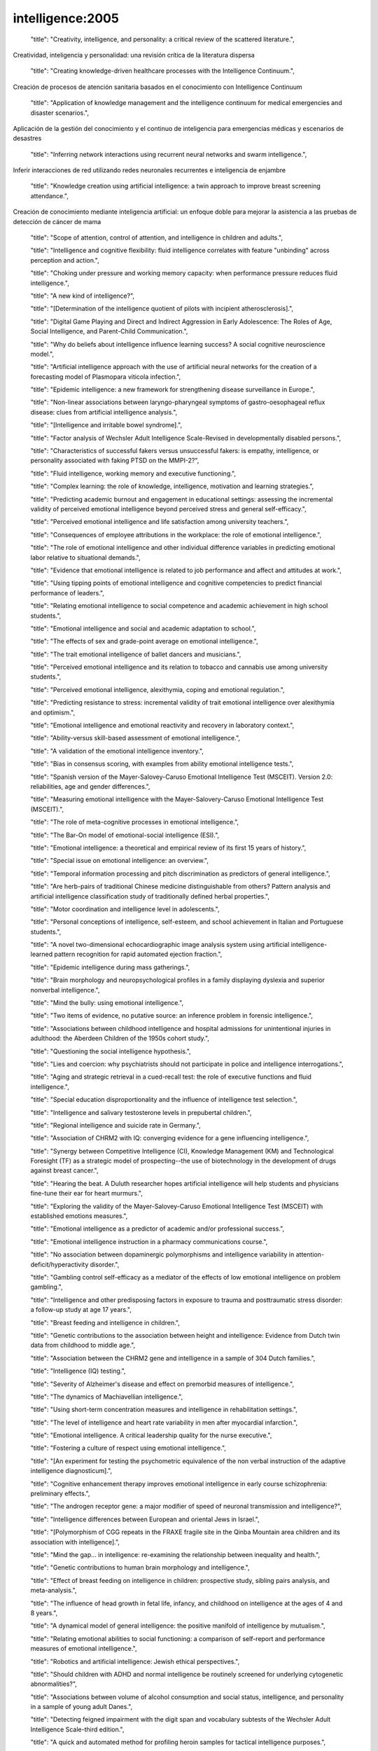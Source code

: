 intelligence:2005
=================

    "title": "Creativity, intelligence, and personality: a critical review of the scattered literature.",
Creatividad, inteligencia y personalidad: una revisión crítica de la literatura dispersa

    "title": "Creating knowledge-driven healthcare processes with the Intelligence Continuum.",
Creación de procesos de atención sanitaria basados ​​en el conocimiento con Intelligence Continuum

    "title": "Application of knowledge management and the intelligence continuum for medical emergencies and disaster scenarios.",
Aplicación de la gestión del conocimiento y el continuo de inteligencia para emergencias médicas y escenarios de desastres

    "title": "Inferring network interactions using recurrent neural networks and swarm intelligence.",
Inferir interacciones de red utilizando redes neuronales recurrentes e inteligencia de enjambre

    "title": "Knowledge creation using artificial intelligence: a twin approach to improve breast screening attendance.",
Creación de conocimiento mediante inteligencia artificial: un enfoque doble para mejorar la asistencia a las pruebas de detección de cáncer de mama

    "title": "Scope of attention, control of attention, and intelligence in children and adults.",

    "title": "Intelligence and cognitive flexibility: fluid intelligence correlates with feature \"unbinding\" across perception and action.",

    "title": "Choking under pressure and working memory capacity: when performance pressure reduces fluid intelligence.",

    "title": "A new kind of intelligence?",

    "title": "[Determination of the intelligence quotient of pilots with incipient atherosclerosis].",

    "title": "Digital Game Playing and Direct and Indirect Aggression in Early Adolescence: The Roles of Age, Social Intelligence, and Parent-Child Communication.",

    "title": "Why do beliefs about intelligence influence learning success? A social cognitive neuroscience model.",

    "title": "Artificial intelligence approach with the use of artificial neural networks for the creation of a forecasting model of Plasmopara viticola infection.",

    "title": "Epidemic intelligence: a new framework for strengthening disease surveillance in Europe.",

    "title": "Non-linear associations between laryngo-pharyngeal symptoms of gastro-oesophageal reflux disease: clues from artificial intelligence analysis.",

    "title": "[Intelligence and irritable bowel syndrome].",

    "title": "Factor analysis of Wechsler Adult Intelligence Scale-Revised in developmentally disabled persons.",

    "title": "Characteristics of successful fakers versus unsuccessful fakers: is empathy, intelligence, or personality associated with faking PTSD on the MMPI-2?",

    "title": "Fluid intelligence, working memory and executive functioning.",

    "title": "Complex learning: the role of knowledge, intelligence, motivation and learning strategies.",

    "title": "Predicting academic burnout and engagement in educational settings: assessing the incremental validity of perceived emotional intelligence beyond perceived stress and general self-efficacy.",

    "title": "Perceived emotional intelligence and life satisfaction among university teachers.",

    "title": "Consequences of employee attributions in the workplace: the role of emotional intelligence.",

    "title": "The role of emotional intelligence and other individual difference variables in predicting emotional labor relative to situational demands.",

    "title": "Evidence that emotional intelligence is related to job performance and affect and attitudes at work.",

    "title": "Using tipping points of emotional intelligence and cognitive competencies to predict financial performance of leaders.",

    "title": "Relating emotional intelligence to social competence and academic achievement in high school students.",

    "title": "Emotional intelligence and social and academic adaptation to school.",

    "title": "The effects of sex and grade-point average on emotional intelligence.",

    "title": "The trait emotional intelligence of ballet dancers and musicians.",

    "title": "Perceived emotional intelligence and its relation to tobacco and cannabis use among university students.",

    "title": "Perceived emotional intelligence, alexithymia, coping and emotional regulation.",

    "title": "Predicting resistance to stress: incremental validity of trait emotional intelligence over alexithymia and optimism.",

    "title": "Emotional intelligence and emotional reactivity and recovery in laboratory context.",

    "title": "Ability-versus skill-based assessment of emotional intelligence.",

    "title": "A validation of the emotional intelligence inventory.",

    "title": "Bias in consensus scoring, with examples from ability emotional intelligence tests.",

    "title": "Spanish version of the Mayer-Salovey-Caruso Emotional Intelligence Test (MSCEIT). Version 2.0: reliabilities, age and gender differences.",

    "title": "Measuring emotional intelligence with the Mayer-Salovery-Caruso Emotional Intelligence Test (MSCEIT).",

    "title": "The role of meta-cognitive processes in emotional intelligence.",

    "title": "The Bar-On model of emotional-social intelligence (ESI).",

    "title": "Emotional intelligence: a theoretical and empirical review of its first 15 years of history.",

    "title": "Special issue on emotional intelligence: an overview.",

    "title": "Temporal information processing and pitch discrimination as predictors of general intelligence.",

    "title": "Are herb-pairs of traditional Chinese medicine distinguishable from others? Pattern analysis and artificial intelligence classification study of traditionally defined herbal properties.",

    "title": "Motor coordination and intelligence level in adolescents.",

    "title": "Personal conceptions of intelligence, self-esteem, and school achievement in Italian and Portuguese students.",

    "title": "A novel two-dimensional echocardiographic image analysis system using artificial intelligence-learned pattern recognition for rapid automated ejection fraction.",

    "title": "Epidemic intelligence during mass gatherings.",

    "title": "Brain morphology and neuropsychological profiles in a family displaying dyslexia and superior nonverbal intelligence.",

    "title": "Mind the bully: using emotional intelligence.",

    "title": "Two items of evidence, no putative source: an inference problem in forensic intelligence.",

    "title": "Associations between childhood intelligence and hospital admissions for unintentional injuries in adulthood: the Aberdeen Children of the 1950s cohort study.",

    "title": "Questioning the social intelligence hypothesis.",

    "title": "Lies and coercion: why psychiatrists should not participate in police and intelligence interrogations.",

    "title": "Aging and strategic retrieval in a cued-recall test: the role of executive functions and fluid intelligence.",

    "title": "Special education disproportionality and the influence of intelligence test selection.",

    "title": "Intelligence and salivary testosterone levels in prepubertal children.",

    "title": "Regional intelligence and suicide rate in Germany.",

    "title": "Association of CHRM2 with IQ: converging evidence for a gene influencing intelligence.",

    "title": "Synergy between Competitive Intelligence (CI), Knowledge Management (KM) and Technological Foresight (TF) as a strategic model of prospecting--the use of biotechnology in the development of drugs against breast cancer.",

    "title": "Hearing the beat. A Duluth researcher hopes artificial intelligence will help students and physicians fine-tune their ear for heart murmurs.",

    "title": "Exploring the validity of the Mayer-Salovey-Caruso Emotional Intelligence Test (MSCEIT) with established emotions measures.",

    "title": "Emotional intelligence as a predictor of academic and/or professional success.",

    "title": "Emotional intelligence instruction in a pharmacy communications course.",

    "title": "No association between dopaminergic polymorphisms and intelligence variability in attention-deficit/hyperactivity disorder.",

    "title": "Gambling control self-efficacy as a mediator of the effects of low emotional intelligence on problem gambling.",

    "title": "Intelligence and other predisposing factors in exposure to trauma and posttraumatic stress disorder: a follow-up study at age 17 years.",

    "title": "Breast feeding and intelligence in children.",

    "title": "Genetic contributions to the association between height and intelligence: Evidence from Dutch twin data from childhood to middle age.",

    "title": "Association between the CHRM2 gene and intelligence in a sample of 304 Dutch families.",

    "title": "Intelligence (IQ) testing.",

    "title": "Severity of Alzheimer's disease and effect on premorbid measures of intelligence.",

    "title": "The dynamics of Machiavellian intelligence.",

    "title": "Using short-term concentration measures and intelligence in rehabilitation settings.",

    "title": "The level of intelligence and heart rate variability in men after myocardial infarction.",

    "title": "Emotional intelligence. A critical leadership quality for the nurse executive.",

    "title": "Fostering a culture of respect using emotional intelligence.",

    "title": "[An experiment for testing the psychometric equivalence of the non verbal instruction of the adaptive intelligence diagnosticum].",

    "title": "Cognitive enhancement therapy improves emotional intelligence in early course schizophrenia: preliminary effects.",

    "title": "The androgen receptor gene: a major modifier of speed of neuronal transmission and intelligence?",

    "title": "Intelligence differences between European and oriental Jews in Israel.",

    "title": "[Polymorphism of CGG repeats in the FRAXE fragile site in the Qinba Mountain area children and its association with intelligence].",

    "title": "Mind the gap... in intelligence: re-examining the relationship between inequality and health.",

    "title": "Genetic contributions to human brain morphology and intelligence.",

    "title": "Effect of breast feeding on intelligence in children: prospective study, sibling pairs analysis, and meta-analysis.",

    "title": "The influence of head growth in fetal life, infancy, and childhood on intelligence at the ages of 4 and 8 years.",

    "title": "A dynamical model of general intelligence: the positive manifold of intelligence by mutualism.",

    "title": "Relating emotional abilities to social functioning: a comparison of self-report and performance measures of emotional intelligence.",

    "title": "Robotics and artificial intelligence: Jewish ethical perspectives.",

    "title": "Should children with ADHD and normal intelligence be routinely screened for underlying cytogenetic abnormalities?",

    "title": "Associations between volume of alcohol consumption and social status, intelligence, and personality in a sample of young adult Danes.",

    "title": "Detecting feigned impairment with the digit span and vocabulary subtests of the Wechsler Adult Intelligence Scale-third edition.",

    "title": "A quick and automated method for profiling heroin samples for tactical intelligence purposes.",

    "title": "Large state-level fluctuations in mental retardation classifications related to introduction of renormed intelligence test.",

    "title": "Season of birth and childhood intelligence: findings from the Aberdeen Children of the 1950s cohort study.",

    "title": "Confirmatory factor analysis of the Wechsler Intelligence Scale for Children--Third Edition in an Australian clinical sample.",

    "title": "Age-related invariance of abilities measured with the Wechsler Adult Intelligence Scale--III.",

    "title": "Losses in gross brain volume and cerebral blood flow account for age-related differences in speed but not in fluid intelligence.",

    "title": "Artificial artificial intelligence: surgeon intuition and computers to predict graft patency.",

    "title": "Regional intelligence and suicide rate in Denmark.",

    "title": "Benign childhood epilepsy with centro-temporal spikes: quantitative EEG and the Wechsler intelligence scale for children (WISC-III).",

    "title": "Emotional intelligence: impact on leadership capabilities.",

    "title": "EEG correlates of Wechsler Adult Intelligence Scale.",

    "title": "Providers getting smart about business intelligence.",

    "title": "Energizing the nursing lecture: Application of the Theory of Multiple Intelligence Learning.",

    "title": "AutoNR: an automated system that measures ECAP thresholds with the Nucleus Freedom cochlear implant via machine intelligence.",

    "title": "Exponential fitting of suicide rate and national intelligence estimates.",

    "title": "Social ecology of intelligence and suicide in the United States.",

    "title": "Technical intelligence in animals: the kea model.",

    "title": "Is adaptation of the word accentuation test of premorbid intelligence necessary for use among older, Spanish-speaking immigrants in the United States?",

    "title": "Wechsler Adult Intelligence Scale-III inter-subtest scatter: a comparison of brain-damaged patients and normal controls.",

    "title": "Detecting incomplete effort with Digit Span from the Wechsler Adult Intelligence Scale-Third Edition.",

    "title": "Depression and intelligence in patients with Parkinson's disease and deep-brain stimulation.",

    "title": "[Intelligence deficits].",

    "title": "Concepts and possibilities in forensic intelligence.",

    "title": "Prediction errors of the Oklahoma Premorbid Intelligence Estimate-3 (OPIE-3) stratified by 13 age groups.",

    "title": "Cocaine profiling for strategic intelligence purposes, a cross-border project between France and Switzerland. Part I. Optimisation and harmonisation of the profiling method.",

    "title": "Forensic drug intelligence: an important tool in law enforcement.",

    "title": "Papers from the Symposium on Brain, Vision and Artificial Intelligence, Naples, Italy, 19-21 October 2005.",

    "title": "Looking out the window market intelligence for a view of the real world.",

    "title": "Natural history of Ashkenazi intelligence.",

    "title": "Open-label, prospective trial of olanzapine in adolescents with subaverage intelligence and disruptive behavioral disorders.",

    "title": "An Historical Framework for Cohort Differences in Intelligence.",

    "title": "[The intelligence characteristics of the head traumatic children].",

    "title": "Implicit theories of intelligence, perceived academic competence, and school achievement: testing alternative models.",

    "title": "Analysis of intelligence quotient in patients with homozygous beta-thalassemia.",

    "title": "Developmental instability and the neural dynamics of the speed-intelligence relationship.",

    "title": "Intelligence: is there a sex difference in IQ scores?",

    "title": "The effect of positive writing on emotional intelligence and life satisfaction.",

    "title": "Different approaches to gathering epidemic intelligence in Europe.",

    "title": "Intelligence and adaptive function in children diagnosed with brain tumour during infancy.",

    "title": "What is epidemic intelligence, and how is it being improved in Europe?",

    "title": "Emotional intelligence, personality, and task-induced stress.",

    "title": "[Rumination syndrome in an adult with normal intelligence].",

    "title": "Relationship of emotional intelligence and adherence to combination antiretroviral medications by individuals living with HIV disease.",

    "title": "Educational attainment, intelligence, interstate migration, and suicide rates in the United States: rejoinder to Abel and Kruger (2005).",

    "title": "Reliability and validity of a measure of emotional intelligence in an Iranian sample.",

    "title": "Animal cognition. Man's best friend(s) reveal the possible roots of social intelligence.",

    "title": "Animal intelligence.",

    "title": "Selection of molecular descriptors with artificial intelligence for the understanding of HIV-1 protease peptidomimetic inhibitors-activity.",

    "title": "The relationship between measures of psychopathology, intelligence, and memory among adults seen for psychoeducational assessment.",

    "title": "Long-term use of risperidone in children with disruptive behavior disorders and subaverage intelligence: efficacy, safety, and tolerability.",

    "title": "Emotional intelligence in young and middle adulthood: cross-sectional analysis of latent structure and means.",

    "title": "How does emotional intelligence fit into the paradigm of veterinary medical education?",

    "title": "A review on integration of artificial intelligence into water quality modelling.",

    "title": "Association between intelligence quotient scores and extremely low birth weight in school-age children.",

    "title": "Information and intelligence for healthy populations.",

    "title": "Direct and indirect relationships between emotional intelligence and subjective fatigue in university students.",

    "title": "Genetics of intelligence.",

    "title": "A factor analysis of the Wechsler Adult Intelligence Scale 3rd Edition (WAIS-III) in a low IQ sample.",

    "title": "[Intelligence of hemiplegic children: an association with epilepsy and the laterality of the lesion].",

    "title": "Effect of iron supplementation during pregnancy on the intelligence quotient and behavior of children at 4 y of age: long-term follow-up of a randomized controlled trial.",

    "title": "Errors in surgical neuropathology and the influence of cognitive biases: the psychology of intelligence analysis.",

    "title": "Conditional standard errors of measurement for composite scores on the Wechsler Preschool and Primary Scale of Intelligence-Third Edition.",

    "title": "A revised Emotional Intelligence Scale: factor re-evaluation and item reduction.",

    "title": "Emotional intelligence as predictor of mental, social, and physical health in university students.",

    "title": "Mind-body intelligence: a new perspective integrating Eastern and Western healing traditions.",

    "title": "How artificial intelligence tools can be used to assess individual patient risk in cardiovascular disease: problems with the current methods.",

    "title": "Construct validity of the Bender-Gestalt II: comparison with Wechsler Intelligence Scale for Children-III.",

    "title": "Intrauterine growth and intelligence within sibling pairs: findings from the Aberdeen children of the 1950s cohort.",

    "title": "A study of nurses' spiritual intelligence: a cross-sectional questionnaire survey.",

    "title": "Intelligence and information processing during a visual search task in children: an event-related potential study.",

    "title": "Superior performance and neural efficiency: the impact of intelligence and expertise.",

    "title": "Nursing leadership: power, politics and gender: the role of emotional intelligence (EI).",

    "title": "The application of capillary electrophoresis for enantiomeric separation of N,N-dimethylamphetamine and its related analogs: intelligence study on N,N-dimethylamphetamine samples in crystalline and tablet forms.",

    "title": "[Emotional intelligence, social support and affect regulation].",

    "title": "Smart and suicidal? The social ecology of intelligence and suicide in Austria.",

    "title": "How similar are fluid cognition and general intelligence? A developmental neuroscience perspective on fluid cognition as an aspect of human cognitive ability.",

    "title": "Age differences in fluid intelligence: contributions of general slowing and frontal decline.",

    "title": "Orthogonal higher order structure of the Wechsler Intelligence Scale For Children--fourth edition.",

    "title": "Prediction of heterogeneity in intelligence and adult prognosis by genetic polymorphisms in the dopamine system among children with attention-deficit/hyperactivity disorder: evidence from 2 birth cohorts.",

    "title": "Artificial intelligence: can computers help solve the puzzle of parturition?",

    "title": "Aggression, dominance, and affiliation: Their relationships with androgen levels and intelligence in 5-year-old children.",

    "title": "Emotional intelligence: the Sine Qua Non for a clinical leadership toolbox.",

    "title": "Cognitive ornithology: the evolution of avian intelligence.",

    "title": "Childhood intelligence, educational attainment and adult body mass index: findings from a prospective cohort and within sibling-pairs analysis.",

    "title": "The spiritual intelligence of nurses in Taiwan.",

    "title": "Applications of artificial intelligence systems in the analysis of epidemiological data.",

    "title": "Functional MRI evidence for disparate developmental processes underlying intelligence in boys and girls.",

    "title": "Relations among intelligence, executive function, and P300 event related potentials in schizophrenia.",

    "title": "Computational intelligence in earth sciences and environmental applications: issues and challenges.",

    "title": "[Age-related changes in the psychophysiological structure of intelligence and characteristics of its formation in young schoolchildren differing in academic progress].",

    "title": "Computational intelligence for the detection and classification of malignant lesions in screening mammography.",

    "title": "Discriminating benign from malignant thyroid lesions using artificial intelligence and statistical selection of morphometric features.",

    "title": "Practicing with emotional intelligence.",

    "title": "Distributed brain sites for the g-factor of intelligence.",

    "title": "The Global Public Health Intelligence Network and early warning outbreak detection: a Canadian contribution to global public health.",

    "title": "Women's fertility across the cycle increases the short-term attractiveness of creative intelligence.",

    "title": "White matter lesions and cognition: it's time for randomized trials to preserve intelligence.",

    "title": "Cognitive function during early abstinence from opioid dependence: a comparison to age, gender, and verbal intelligence matched controls.",

    "title": "EEG alpha oscillations during the performance of verbal creativity tasks: differential effects of sex and verbal intelligence.",

    "title": "Postsurgical outcome in pediatric patients with epilepsy: a comparison of patients with intellectual disabilities, subaverage intelligence, and average-range intelligence.",

    "title": "Etiological heterogeneity and intelligence test scores in patients with schizophrenia.",

    "title": "The emotional intelligence of transformational leaders: a field study of elected officials.",

    "title": "Is the evidence on ethnicity and intelligence conclusive?",

    "title": "Computational intelligence-based optimisation of wastewater treatment plants.",

    "title": "Prospects of second generation artificial intelligence tools in calibration of chemical sensors.",

    "title": "Emotional intelligence and psychiatric training.",

    "title": "Early life predictors of childhood intelligence: findings from the Mater-University study of pregnancy and its outcomes.",

    "title": "Not all executive functions are related to intelligence.",

    "title": "W. Grey Walter, pioneer in the electroencephalogram, robotics, cybernetics, artificial intelligence.",

    "title": "Knowledge is advantage. Using market research for competitive intelligence.",

    "title": "[Cognitive performance of right-handed and left-handed persons on the Wechsler Adult Intelligence Scale (WAIS-III)].",

    "title": "Artificial intelligence techniques for monitoring dangerous infections.",

    "title": "The assessment of emotional intelligence: a comparison of performance-based and self-report methodologies.",

    "title": "Fronto-cerebellar loop and declines in the performance intelligence scale.",

    "title": "A novel artificial intelligence method for weekly dietary menu planning.",

    "title": "Drug intelligence--objectives and scope.",

    "title": "Artificial intelligence in sports biomechanics: new dawn or false hope?",

    "title": "The Epidemic Intelligence Service: The Centers for Disease Control and Prevention's Disease Detectives.",

    "title": "Does High EI (Emotional Intelligence) Make Better Doctors?",

    "title": "Should medical school applicants be tested for emotional intelligence?",

    "title": "A Summary and Commentary on D. and S. Premack's Original Intelligence.",

    "title": "Should we interpret this as an intelligence deficit disorder that needs more education?",

    "title": "[Study on the effect of promoting intelligence development and preventing hypoxia/reoxygenation injury of selenium-banqiao-Codonopsis pilosula-overground part in mice].",

    "title": "Quality of life of men and women with borderline intelligence and attention deficit disorders living in community residences: a comparative study.",

    "title": "Frontal electroencephalogram activation asymmetry, emotional intelligence, and externalizing behaviors in 10-year-old children.",

    "title": "Emotional intelligence medical education: measuring the unmeasurable?",

    "title": "The correlation between striatal dopamine D2/D3 receptor availability and verbal intelligence quotient in healthy volunteers.",

    "title": "Intelligence and brain size in 100 postmortem brains: sex, lateralization and age factors.",

    "title": "A review on the integration of artificial intelligence into coastal modeling.",

    "title": "Evolution of the avian brain and intelligence.",

    "title": "The relationship between epistemological beliefs, implicit theories of intelligence, and self-regulated learning among Norwegian postsecondary students.",

    "title": "A multilevel approach to the relationship between birth order and intelligence.",

    "title": "Test review: Wechsler Intelligence Scale for Children-Fourth Edition (WISC-IV).",

    "title": "How do we get the medical intelligence out?",

    "title": "Micro and nano technology enabling ambient intelligence for P-Health.",

    "title": "Emotional intelligence and violence.",

    "title": "Childhood intelligence in relation to adult coronary heart disease and stroke risk: evidence from a Danish birth cohort study.",

    "title": "An exploration of adolescent emotional intelligence in relation to demographic characteristics.",

    "title": "Intelligence: a gender bender.",

    "title": "Association of insulin-like growth factor I and insulin-like growth factor-binding protein-3 with intelligence quotient among 8- to 9-year-old children in the Avon Longitudinal Study of Parents and Children.",

    "title": "How impulsivity is related to intelligence and academic achievement.",

    "title": "Emotional intelligence and acculturation to the United States: interactions on the perceived social consequences of smoking in early adolescents.",

    "title": "The use of word-reading to estimate \"premorbid\" ability in cognitive domains other than intelligence.",

    "title": "Attention applicants: please submit emotional intelligence scores.",

    "title": "National intelligence, suicide rate in the elderly, and a threshold intelligence for suicidality: an ecological study of 48 Eurasian countries.",

    "title": "The legality of the use of psychiatric neuroimaging in intelligence interrogation.",

    "title": "Physical stature and intelligence as predictors of the timing of baby boomers' very first dates.",

    "title": "Artificial intelligence and robotics in high throughput post-genomics.",

    "title": "Designed strength identification of concrete by ultrasonic signal processing based on artificial intelligence techniques.",

    "title": "Intelligence, education, and transportation injury mortality.",

    "title": "Artificial intelligence in hematology.",

    "title": "The social ecology of intelligence and suicide in Belarus.",

    "title": "Emotional intelligence in the workplace: exploring its effects on occupational stress and health outcomes in human service workers.",

    "title": "Emotional intelligence and clinical skills: preliminary results from a comprehensive clinical performance examination.",

    "title": "Competitive intelligence and patent analysis in drug discovery.",

    "abstract": "In recent years, research has progressed steadily in regard to the use of computers to recognize and render sign language. This paper reviews significant projects in the field beginning with finger-spelling hands such as \"Ralph\" (robotics), CyberGloves (virtual reality sensors to capture isolated and continuous signs), camera-based projects such as the CopyCat interactive American Sign Language game (computer vision), and sign recognition software (Hidden Markov Modeling and neural network systems). Avatars such as \"Tessa\" (Text and Sign Support Assistant; three-dimensional imaging) and spoken language to sign language translation systems such as Poland's project entitled \"THETOS\" (Text into Sign Language Automatic Translator, which operates in Polish; natural language processing) are addressed. The application of this research to education is also explored. The \"ICICLE\" (Interactive Computer Identification and Correction of Language Errors) project, for example, uses intelligent computer-aided instruction to build a tutorial system for deaf or hard-of-hearing children that analyzes their English writing and makes tailored lessons and recommendations. Finally, the article considers synthesized sign, which is being added to educational material and has the potential to be developed by students themselves.",

    "title": "Sign language recognition and translation: a multidisciplined approach from the field of artificial intelligence.",

    "title": "Breastfeeding and intelligence of preschool children.",

    "title": "Intelligence in relation to later beverage preference and alcohol intake.",

    "title": "The California Verbal Learning Test-Children's Version: relation to factor indices of the Wechsler Intelligence Scale for Children-Third Edition.",

    "title": "Psychopathy and intelligence: a second look.",

    "title": "Resolving the genetic and environmental sources of the correlation between height and intelligence: a study of nearly 2600 Norwegian male twin pairs.",

    "title": "Comparison of different methods for hemodialysis evaluation by means of ROC curves: from artificial intelligence to current methods.",

    "title": "Synthesizing cellular intelligence and artificial intelligence for bioprocesses.",

    "title": "Incremental validity of a measure of emotional intelligence.",

    "title": "Sex differences in brain activity related to general and emotional intelligence.",

    "title": "The US war on harm reduction: fixing policy on intelligence and facts.",

    "title": "Comparison efficiency of the artificial intelligence methods for the diagnosis of Acid - base and anion gap disorders.",

    "title": "Building business intelligence applications for a strong payer-provider collaboration.",

    "title": "Intellectual prognosis of status epilepticus in adult epilepsy patients: analysis with Wechsler Adult Intelligence Scale-revised.",

    "title": "Spirometry is affected by intelligence and behavior in Duchenne muscular dystrophy.",

    "title": "[Human vital function monitoring as a system with hybrid intelligence].",

    "title": "Plant intelligence.",

    "title": "Maternal education and intelligence predict offspring diet and nutritional status.",

    "title": "Two-year follow-up of intelligence after pediatric epilepsy surgery.",

    "title": "Intelligence and socioeconomic inequalities in health.",

    "title": "Impaired memory and general intelligence related to severity and duration of patients' disease in Type A posttraumatic stress disorder.",

    "title": "Staging computed tomography in upper GI malignancy. A survey of the 5 cancer networks covered by the South West Cancer Intelligence Service.",

    "title": "[Methods of artificial intelligence: a new trend in pharmacy].",

    "title": "Neural correlates of superior intelligence: stronger recruitment of posterior parietal cortex.",

    "title": "Are genes of human intelligence related to the metabolism of thyroid and steroids hormones? - endocrine changes may explain human evolution and higher intelligence.",

    "title": "Two different Alzheimer diseases in men and women: clues from advanced neural networks and artificial intelligence.",

    "title": "Decline in intelligence is associated with progression in white matter hyperintensity volume.",

    "title": "Education and mortality: a role for intelligence?",

    "title": "The contribution of forensic science to crime analysis and investigation: forensic intelligence.",

    "title": "Resilience in relation to personality and intelligence.",

    "title": "Risperidone reduces aggression in boys with a disruptive behaviour disorder and below average intelligence quotient: analysis of two placebo-controlled randomized trials.",

    "title": "Computational intelligence in solving bioinformatics problems.",

    "title": "The intelligence community and the war on terror: the role of behavioral science.",

    "title": "Risk factors for visual-motor integration and intelligence in children with craniofacial anomalies.",

    "title": "Counter intelligence?",

    "title": "[An enquiry into the WILDE-Intelligence-Test (WIT): comparability of application of the paper-pencil-version vs. the computer based application -- an analysis based on data of the Leipzig Vocational Retraining Center].",

    "title": "Clinical pictures of unknown origin in neurology: past, present and future usefulness of artificial intelligence.",

    "title": "How to conduct competitive intelligence in your biotech startup.",

    "title": "Low intelligence increases risk of suicide.",

    "title": "EEG and intelligence: relations between EEG coherence, EEG phase delay and power.",

    "title": "Perceptual speed does not cause intelligence, and intelligence does not cause perceptual speed.",

    "title": "Toward an integrated profile of emotional intelligence: introducing a brief measure.",

    "title": "Parental perception of sleep problems in children of normal intelligence with pervasive developmental disorders: prevalence, severity, and pattern.",

    "title": "Show me the child at seven II: Childhood intelligence and later outcomes in adolescence and young adulthood.",

    "title": "Electrophysiology and intelligence.",

    "title": "Intelligence and neural efficiency: further evidence of the influence of task content and sex on the brain-IQ relationship.",

    "title": "[Modified sanjiasan decoction in regulating intelligence state of patients with vascular dementia].",

    "title": "Early life predictors of childhood intelligence: evidence from the Aberdeen children of the 1950s study.",

    "title": "Maternal stress, social support and preschool children's intelligence.",

    "title": "Premorbid intelligence and brain injury.",

    "title": "[Effects of the execution of a maze task on regulatory mechanisms of the autonomic nervous system in subjects with different levels of nonverbal intelligence].",

    "title": "A genomewide scan for intelligence identifies quantitative trait loci on 2q and 6p.",

    "title": "Brief report: adaptation of the Italian Version of the Troms\u00f8 Social Intelligence Scale to the adolescent population.",

    "title": "Work-related infectious disease reported to the Occupational Disease Intelligence Network and The Health and Occupation Reporting network in the UK (2000-2003).",

    "title": "Intelligence related upper alpha desynchronization in a semantic memory task.",

    "title": "Testing a four-factor model of psychopathy and its association with ethnicity, gender, intelligence, and violence.",

    "title": "A kind of auditory 'primitive intelligence' already present at birth.",

    "title": "[The estimation of premorbid intelligence levels in French speakers].",

    "title": "The relationship between emotional intelligence and initial response to a standardized periodontal treatment: a pilot study.",

    "title": "Surveillance systems reported in Communicable Diseases Intelligence, 2005.",

    "title": "Health communication, intelligence, and health differentials.",

    "title": "On intelligence and crime: a comparison of incarcerated sex offenders and serious non-sexual violent criminals.",

    "title": "Sex differences in N-acetylaspartate correlates of general intelligence: an 1H-MRS study of normal human brain.",

    "title": "Prediction of independence and intelligence at birth in meningomyelocele.",

    "title": "Development and validation of a self-report measure of emotional intelligence as a multidimensional trait domain.",

    "title": "The role of competitive intelligence in biotech startups.",

    "title": "Use of the genomic matching technique to complement multiplex STR profiling reduces DNA profiling costs in high volume crimes and intelligence led screens.",

    "title": "Adding intelligence to archiving of data, images. New enterprisewide management platforms support multisite, multisource storage.",

    "title": "Security architecture for health grid using ambient intelligence.",

    "title": "Humans can consciously generate random number sequences: a possible test for artificial intelligence.",

    "title": "Emotional intelligence: a primer for practitioners in human communication disorders.",

    "title": "An intelligence ink for photocatalytic films.",

    "title": "Increased instrument intelligence--can it reduce laboratory error?",

    "title": "Education and mortality: the role of intelligence.",

    "title": "Neural correlates of intelligence as revealed by fMRI of fluid analogies.",

    "title": "Paternal age and intelligence: implications for age-related genomic changes in male germ cells.",

    "title": "Crystallized intelligence versus fluid intelligence.",

    "title": "Intelligence related differences in EEG-bandpower.",

    "title": "Seizure-related factors and non-verbal intelligence in children with epilepsy. A population-based study from Western Norway.",

    "title": "Fifty years of research on the intelligence of deaf and hard-of-hearing children: a review of literature and discussion of implications.",

    "title": "Estimating one's own and one's relatives' multiple intelligence: a study from Argentina.",

    "title": "Differences in induced gamma and upper alpha oscillations in the human brain related to verbal/performance and emotional intelligence.",

    "title": "Evolution of the brain and intelligence.",

    "title": "Emotional intelligence: recognizing and regulating emotions.",

    "title": "Voxel-based morphometry and stereology provide convergent evidence of the importance of medial prefrontal cortex for fluid intelligence in healthy adults.",

    "title": "[Evaluation of therapeutic project on acute tetramethylene disulphotetramine poisoning and effect on intelligence in children].",

    "title": "The role of cognitive ability (intelligence) in explaining the association between socioeconomic position and health: evidence from the Whitehall II prospective cohort study.",

    "title": "Predominantly upper limb weakness, enlarged cisterna magna, and borderline intelligence in a child with de novo mutation of the skeletal muscle alpha-actin gene.",

    "title": "Commentary: Height and intelligence.",

    "title": "Multicriteria meta-heuristics for AGV dispatching control based on computational intelligence.",

    "title": "Correlations between nonverbal intelligence and nerve conduction velocities in right-handed male and female subjects.",

    "title": "Bacterial observations: a rudimentary form of intelligence?",

    "abstract": "In 2001, Julian Savulescu wrote an article entitled 'Procreative Beneficence: Why We Should Select the Best Children', in which he argued for the genetic selection of intelligence in children. That article contributes to a debate on whether genetic research on intelligence should be undertaken at all and, if so, should intelligence selection be available to potential parents. As such, the question of intelligence selection relates to wider issues concerning the genetic determinism of behavioural traits, i.e. alcoholism. This article is designed as an engagement in the intelligence selection debate using an analysis of Savulescu's arguments to raise a series of problematic issues in relation to the ethics of parental selection of intelligence. These problematic issues relate to wider assumptions that are made in order to put forward intelligence selection as a viable ethical option. Such assumptions are more generic in character, but still relate to Savulescu's article, concerning issues of genetic determinism, private allocation and inequality, and, finally, individual versus aggregate justice. The conclusion focuses on what the implications are for the question of agency, especially if intelligence selection is allowed.",

    "title": "Beneficence, determinism and justice: an engagement with the argument for the genetic selection of intelligence.",

    "title": "Valuing empathy and emotional intelligence in health leadership: a study of empathy, leadership behaviour and outcome effectiveness.",

    "title": "Comparison of cognition abilities between groups of children with specific learning disability having average, bright normal and superior nonverbal intelligence.",

    "title": "The application of short forms of the Wechsler Intelligence scales in adults and children with high functioning autism.",

    "title": "[Artificial intelligence--the knowledge base applied to nephrology].",

    "title": "Relationship between intelligence and vocabulary.",

    "title": "'Marketing intelligence unit' to guide trusts into new era.",

    "title": "Intrauterine growth and intelligence within sibling pairs: findings from the Mater-University study of pregnancy and its outcomes.",

    "title": "[Diagnosis and differentiation of children with language development disorders. What role can be attributed to intelligence?].",

    "title": "From mice to humans - murine intelligence for human CD8+ T cell vaccine design.",

    "title": "Metacognition, risk behavior, and risk outcomes: the role of perceived intelligence and perceived knowledge.",

    "title": "Medical intelligence in Sweden. Vitamin B12: oral compared with parenteral?",

    "title": "[Genes, environment and intelligence].",

    "title": "Sleep apnea-related cognitive deficits and intelligence: an implication of cognitive reserve theory.",

    "title": "Tissue engineering scheming by artificial intelligence.",

    "title": "Evaluation of an artificial intelligence program for estimating occupational exposures.",

    "title": "The effects of iodine on intelligence in children: a meta-analysis of studies conducted in China.",

    "title": "The neuroanatomy of general intelligence: sex matters.",

    "title": "New intelligence.",

    "title": "Cholecystokinin A receptor gene promoter polymorphism and intelligence.",

    "title": "Myhre's syndrome in a girl with normal intelligence.",

    "title": "Cerebral lateralization and general intelligence: gender differences in a transcranial Doppler study.",

    "title": "Cortical volume and speed-of-processing are complementary in prediction of performance intelligence.",

    "title": "[Intelligence, attention, and memory in patients with myasthenia gravis].",

    "title": "The importance of converging operations in the study of human intelligence.",

    "title": "Uncertainty about the biology of intelligence: a role for a marker task.",

    "title": "The cortical substrate of general intelligence.",

    "title": "Intelligence and executive control: evidence from aging and bilingualism.",

    "title": "Frontal lobe function and general intelligence: why it matters.",

    "title": "Cortex forum on the concept of general intelligence in neuropsychology.",

    "title": "Memory and intelligence outcome following surgery for intractable temporal lobe epilepsy: relationship to seizure outcome and evaluation using a customized neuropsychological battery.",

    "title": "The predictive power of zero intelligence in financial markets.",

    "title": "Dynamic assessment of intelligence is a better reply to adaptive behavior and cognitive plasticity.",

    "title": "The evolution of domain-general mechanisms in intelligence and learning.",

    "title": "A dose-response relationship between maternal smoking during late pregnancy and adult intelligence in male offspring.",

    "title": "Ability to identify, explain and solve problems in everyday tasks: preliminary validation of a direct video measure of practical intelligence.",

    "title": "The importance of interpersonal skills. Emotional intelligence significantly impacts leadership success--and the bottom line.",

    "title": "Genetics of brain structure and intelligence.",

    "title": "Intelligence, race, and genetics.",

    "title": "Constructing Czechoslovakia: the meaning of \"intelligence\" in Czechoslovak educational discourse, 1900-1939.",

    "title": "Working memory capacity and fluid intelligence are strongly related constructs: comment on Ackerman, Beier, and Boyle (2005).",

    "title": "Working memory and intelligence--their correlation and their relation: comment on Ackerman, Beier, and Boyle (2005).",

    "title": "Working memory and intelligence: the same or different constructs?",

    "title": "Breech delivery and intelligence: a population-based study of 8,738 breech infants.",

    "title": "Low intelligence test scores in 18 year old men and risk of suicide: cohort study.",

    "title": "Risperidone in children with disruptive behavior disorders and subaverage intelligence: a 1-year, open-label study of 504 patients.",

    "title": "Rho proteins, mental retardation and the neurobiological basis of intelligence.",

    "title": "Mosaic trisomy 22: report of a patient with normal intelligence.",

    "title": "Dimensions of intelligence in schizophrenia: evidence from patients with preserved, deteriorated and compromised intellect.",

